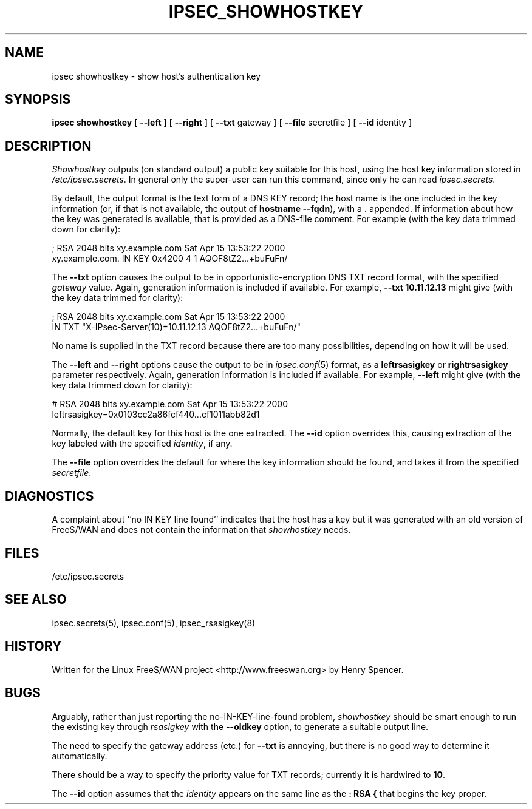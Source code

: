 .TH IPSEC_SHOWHOSTKEY 8 "11 June 2001"
.\" RCSID $Id: showhostkey.8,v 1.7 2001/06/12 02:50:03 henry Exp $
.SH NAME
ipsec showhostkey \- show host's authentication key
.SH SYNOPSIS
.B ipsec
.B showhostkey
[
.B \-\-left
] [
.B \-\-right
] [
.B \-\-txt
gateway
] [
.B \-\-file
secretfile
] [
.B \-\-id
identity
]
.SH DESCRIPTION
.I Showhostkey
outputs (on standard output) a public key suitable for this host,
using the host key information stored in
.IR /etc/ipsec.secrets .
In general only the super-user can run this command,
since only he can read
.IR ipsec.secrets .
.PP
By default, the output format is the text form of a DNS KEY record;
the host name is the one included in the key information
(or, if that is not available,
the output of
.BR "hostname\ \-\-fqdn" ),
with a
.B \&.
appended.
If information about how the key was generated is available,
that is provided as a DNS-file comment.
For example (with the key data trimmed down for clarity):
.PP
.nf
  ; RSA 2048 bits   xy.example.com   Sat Apr 15 13:53:22 2000
  xy.example.com.   IN   KEY   0x4200 4 1 AQOF8tZ2...+buFuFn/
.fi
.PP
The
.B \-\-txt
option causes the output to be in opportunistic-encryption DNS TXT record
format,
with the specified
.I gateway
value.
Again, generation information is included if available.
For example,
.B "\-\-txt 10.11.12.13"
might give (with the key data trimmed for clarity):
.PP
.nf
  ; RSA 2048 bits   xy.example.com   Sat Apr 15 13:53:22 2000
      IN TXT  "X-IPsec-Server(10)=10.11.12.13 AQOF8tZ2...+buFuFn/"
.fi
.PP
No name is supplied in the TXT record
because there are too many possibilities,
depending on how it will be used.
.PP
The
.B \-\-left
and
.B \-\-right
options cause the output to be in
.IR ipsec.conf (5)
format, as a
.B leftrsasigkey
or
.B rightrsasigkey
parameter respectively.
Again, generation information is included if available.
For example,
.B \-\-left
might give (with the key data trimmed down for clarity):
.PP
.nf
  # RSA 2048 bits   xy.example.com   Sat Apr 15 13:53:22 2000
  leftrsasigkey=0x0103cc2a86fcf440...cf1011abb82d1
.fi
.PP
Normally, the default key for this host is the one extracted.
The
.B \-\-id
option overrides this,
causing extraction of the key labeled with the specified
.IR identity ,
if any.
.PP
The
.B \-\-file
option overrides the default for where the key information should be
found, and takes it from the specified
.IR secretfile .
.SH DIAGNOSTICS
A complaint about ``no IN KEY line found'' indicates that the
host has a key but it was generated with an old version of FreeS/WAN
and does not contain the information that
.I showhostkey
needs.
.SH FILES
/etc/ipsec.secrets
.SH SEE ALSO
ipsec.secrets(5), ipsec.conf(5), ipsec_rsasigkey(8)
.SH HISTORY
Written for the Linux FreeS/WAN project
<http://www.freeswan.org>
by Henry Spencer.
.SH BUGS
Arguably,
rather than just reporting the no-IN-KEY-line-found problem,
.I showhostkey
should be smart enough to run the existing key through
.I rsasigkey
with the
.B \-\-oldkey
option, to generate a suitable output line.
.PP
The need to specify the gateway address (etc.) for
.B \-\-txt
is annoying, but there is no good way to determine it automatically.
.PP
There should be a way to specify the priority value for TXT records;
currently it is hardwired to
.BR 10 .
.PP
The
.B \-\-id
option assumes that the
.I identity
appears on the same line as the
.B ":\ RSA\ {"
that begins the key proper.
